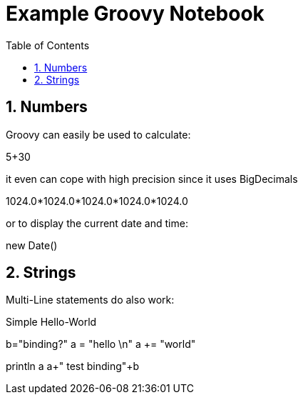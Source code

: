 = Example Groovy Notebook
:toc: left
:toclevels: 4
:source-highlighter: coderay
:numbered:

== Numbers

Groovy can easily be used to calculate:

[groovy]
5+30

it even can cope with high precision since it uses BigDecimals

[groovy]
1024.0*1024.0*1024.0*1024.0*1024.0

or to display the current date and time:

[groovy]
new Date()

== Strings

Multi-Line statements do also work:

.Simple Hello-World
[groovy]
b="binding?" 
a = "hello \n"
a += "world"

[groovy]
println a
a+" test binding"+b


